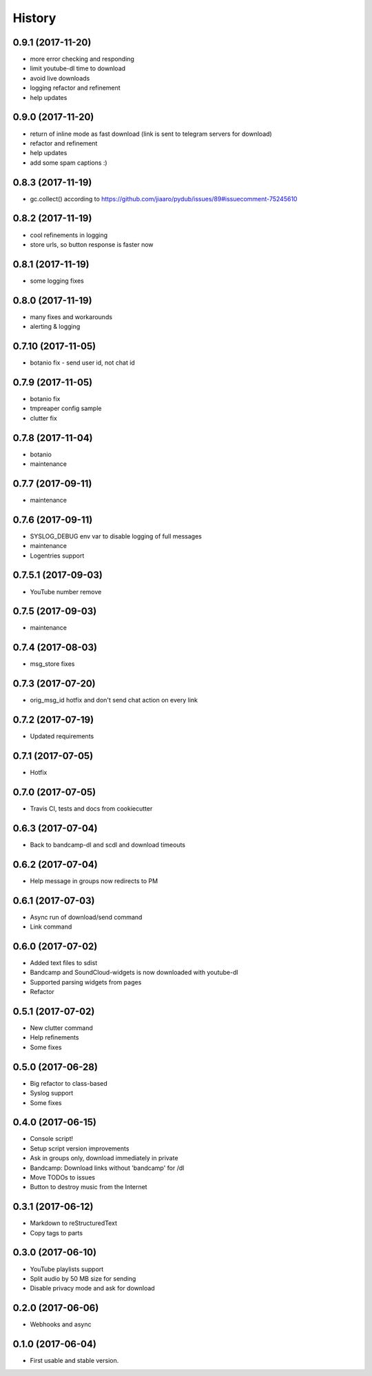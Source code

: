 =======
History
=======

0.9.1 (2017-11-20)
------------------
* more error checking and responding
* limit youtube-dl time to download
* avoid live downloads
* logging refactor and refinement
* help updates

0.9.0 (2017-11-20)
------------------
* return of inline mode as fast download (link is sent to telegram servers for download)
* refactor and refinement
* help updates
* add some spam captions :)

0.8.3 (2017-11-19)
------------------
* gc.collect() according to https://github.com/jiaaro/pydub/issues/89#issuecomment-75245610

0.8.2 (2017-11-19)
------------------
* cool refinements in logging
* store urls, so button response is faster now

0.8.1 (2017-11-19)
------------------
* some logging fixes

0.8.0 (2017-11-19)
------------------
* many fixes and workarounds
* alerting & logging

0.7.10 (2017-11-05)
------------------
* botanio fix - send user id, not chat id

0.7.9 (2017-11-05)
------------------
* botanio fix
* tmpreaper config sample
* clutter fix

0.7.8 (2017-11-04)
------------------
* botanio
* maintenance

0.7.7 (2017-09-11)
------------------
* maintenance

0.7.6 (2017-09-11)
------------------
* SYSLOG_DEBUG env var to disable logging of full messages
* maintenance
* Logentries support

0.7.5.1 (2017-09-03)
------------------
* YouTube number remove

0.7.5 (2017-09-03)
------------------
* maintenance

0.7.4 (2017-08-03)
------------------
* msg_store fixes

0.7.3 (2017-07-20)
------------------
* orig_msg_id hotfix and don't send chat action on every link

0.7.2 (2017-07-19)
------------------
* Updated requirements

0.7.1 (2017-07-05)
------------------
* Hotfix

0.7.0 (2017-07-05)
------------------
* Travis CI, tests and docs from cookiecutter

0.6.3 (2017-07-04)
------------------

* Back to bandcamp-dl and scdl and download timeouts

0.6.2 (2017-07-04)
------------------

* Help message in groups now redirects to PM

0.6.1 (2017-07-03)
------------------

* Async run of download/send command
* Link command

0.6.0 (2017-07-02)
------------------

* Added text files to sdist
* Bandcamp and SoundCloud-widgets is now downloaded with youtube-dl
* Supported parsing widgets from pages
* Refactor

0.5.1 (2017-07-02)
------------------

* New clutter command
* Help refinements
* Some fixes

0.5.0 (2017-06-28)
------------------

* Big refactor to class-based
* Syslog support
* Some fixes

0.4.0 (2017-06-15)
------------------

* Console script!
* Setup script version improvements
* Ask in groups only, download immediately in private
* Bandcamp: Download links without 'bandcamp' for /dl
* Move TODOs to issues
* Button to destroy music from the Internet

0.3.1 (2017-06-12)
------------------

* Markdown to reStructuredText
* Copy tags to parts

0.3.0 (2017-06-10)
------------------

* YouTube playlists support
* Split audio by 50 MB size for sending
* Disable privacy mode and ask for download

0.2.0 (2017-06-06)
------------------

* Webhooks and async

0.1.0 (2017-06-04)
------------------

* First usable and stable version.
